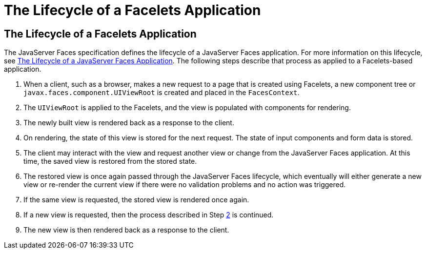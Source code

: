 The Lifecycle of a Facelets Application
=======================================

[[GIPRR]][[the-lifecycle-of-a-facelets-application]]

The Lifecycle of a Facelets Application
---------------------------------------

The JavaServer Faces specification defines the lifecycle of a JavaServer
Faces application. For more information on this lifecycle, see
link:jsf-intro007.html#BNAQQ[The Lifecycle of a JavaServer Faces
Application]. The following steps describe that process as applied to a
Facelets-based application.

1.  When a client, such as a browser, makes a new request to a page that
is created using Facelets, a new component tree or
`javax.faces.component.UIViewRoot` is created and placed in the
`FacesContext`.
2.  [[BABGCBAJ]]
+
The `UIViewRoot` is applied to the Facelets, and the view is populated
with components for rendering.
3.  The newly built view is rendered back as a response to the client.
4.  On rendering, the state of this view is stored for the next request.
The state of input components and form data is stored.
5.  The client may interact with the view and request another view or
change from the JavaServer Faces application. At this time, the saved
view is restored from the stored state.
6.  The restored view is once again passed through the JavaServer Faces
lifecycle, which eventually will either generate a new view or re-render
the current view if there were no validation problems and no action was
triggered.
7.  If the same view is requested, the stored view is rendered once
again.
8.  If a new view is requested, then the process described in Step
link:#BABGCBAJ[2] is continued.
9.  The new view is then rendered back as a response to the client.



